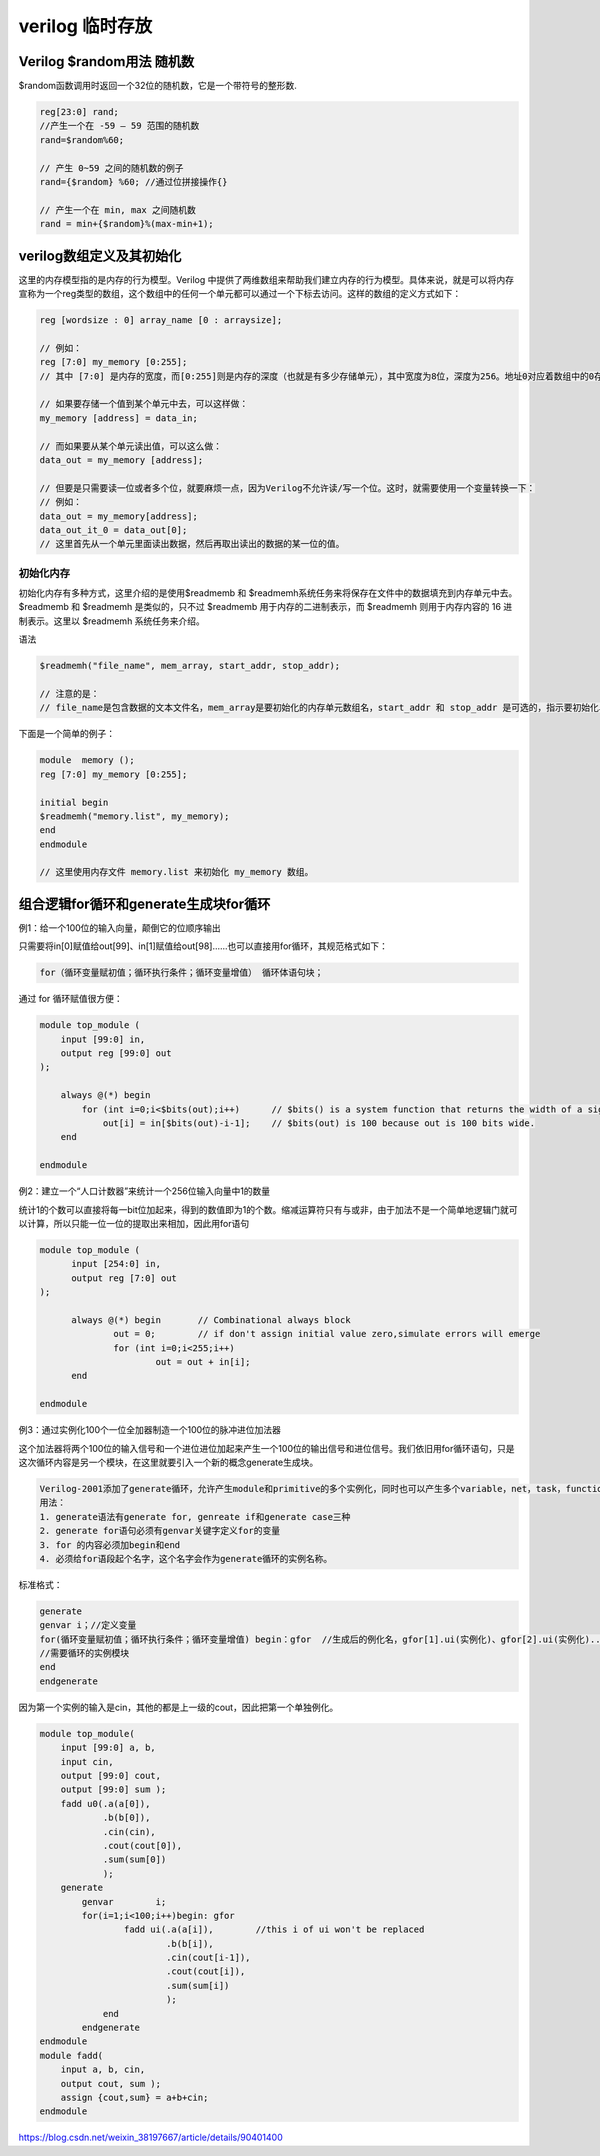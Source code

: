 .. temp.rst --- 
.. 
.. Description: 
.. Author: Hongyi Wu(吴鸿毅)
.. Email: wuhongyi@qq.com 
.. Created: 六 10月  5 19:14:02 2019 (+0800)
.. Last-Updated: 日 5月 24 16:37:42 2020 (+0800)
..           By: Hongyi Wu(吴鸿毅)
..     Update #: 2
.. URL: http://wuhongyi.cn 

##################################################
verilog 临时存放
##################################################


============================================================
Verilog $random用法 随机数
============================================================

$random函数调用时返回一个32位的随机数，它是一个带符号的整形数.

.. code:: verilog
	  
   reg[23:0] rand;
   //产生一个在 -59 — 59 范围的随机数
   rand=$random%60; 

   // 产生 0~59 之间的随机数的例子
   rand={$random} %60; //通过位拼接操作{}

   // 产生一个在 min, max 之间随机数
   rand = min+{$random}%(max-min+1);


============================================================
verilog数组定义及其初始化
============================================================

这里的内存模型指的是内存的行为模型。Verilog 中提供了两维数组来帮助我们建立内存的行为模型。具体来说，就是可以将内存宣称为一个reg类型的数组，这个数组中的任何一个单元都可以通过一个下标去访问。这样的数组的定义方式如下：

.. code:: verilog
	  
   reg [wordsize : 0] array_name [0 : arraysize];

   // 例如：
   reg [7:0] my_memory [0:255];
   // 其中 [7:0] 是内存的宽度，而[0:255]则是内存的深度（也就是有多少存储单元），其中宽度为8位，深度为256。地址0对应着数组中的0存储单元。

   // 如果要存储一个值到某个单元中去，可以这样做：
   my_memory [address] = data_in;

   // 而如果要从某个单元读出值，可以这么做：
   data_out = my_memory [address];

   // 但要是只需要读一位或者多个位，就要麻烦一点，因为Verilog不允许读/写一个位。这时，就需要使用一个变量转换一下：
   // 例如：
   data_out = my_memory[address];
   data_out_it_0 = data_out[0];
   // 这里首先从一个单元里面读出数据，然后再取出读出的数据的某一位的值。

----------------------------------------------------------------------
 初始化内存
----------------------------------------------------------------------

初始化内存有多种方式，这里介绍的是使用$readmemb 和 $readmemh系统任务来将保存在文件中的数据填充到内存单元中去。$readmemb 和 $readmemh 是类似的，只不过 $readmemb 用于内存的二进制表示，而 $readmemh 则用于内存内容的 16 进制表示。这里以 $readmemh 系统任务来介绍。

语法

.. code:: verilog
	  
   $readmemh("file_name", mem_array, start_addr, stop_addr);

   // 注意的是：
   // file_name是包含数据的文本文件名，mem_array是要初始化的内存单元数组名，start_addr 和 stop_addr 是可选的，指示要初始化单元的起始地址和结束地址。

下面是一个简单的例子：

.. code:: verilog
	  
   module  memory ();
   reg [7:0] my_memory [0:255];

   initial begin
   $readmemh("memory.list", my_memory);
   end
   endmodule

   // 这里使用内存文件 memory.list 来初始化 my_memory 数组。

============================================================
组合逻辑for循环和generate生成块for循环
============================================================

例1：给一个100位的输入向量，颠倒它的位顺序输出

只需要将in[0]赋值给out[99]、in[1]赋值给out[98]......也可以直接用for循环，其规范格式如下：

.. code:: verilog
	  
   for（循环变量赋初值；循环执行条件；循环变量增值） 循环体语句块；

通过 for 循环赋值很方便：

.. code:: verilog
	  
  module top_module (
      input [99:0] in,
      output reg [99:0] out
  );
      
      always @(*) begin
          for (int i=0;i<$bits(out);i++)      // $bits() is a system function that returns the width of a signal.
              out[i] = in[$bits(out)-i-1];    // $bits(out) is 100 because out is 100 bits wide.
      end
      
  endmodule

例2：建立一个“人口计数器”来统计一个256位输入向量中1的数量

统计1的个数可以直接将每一bit位加起来，得到的数值即为1的个数。缩减运算符只有与或非，由于加法不是一个简单地逻辑门就可以计算，所以只能一位一位的提取出来相加，因此用for语句

.. code:: verilog
	  
  module top_module (
   	input [254:0] in,
   	output reg [7:0] out
  );
   
   	always @(*) begin	// Combinational always block
   		out = 0;        // if don't assign initial value zero,simulate errors will emerge
   		for (int i=0;i<255;i++)
   			out = out + in[i];
   	end
   	
  endmodule  


例3：通过实例化100个一位全加器制造一个100位的脉冲进位加法器

这个加法器将两个100位的输入信号和一个进位进位加起来产生一个100位的输出信号和进位信号。我们依旧用for循环语句，只是这次循环内容是另一个模块，在这里就要引入一个新的概念generate生成块。

.. code:: text
	  
  Verilog-2001添加了generate循环，允许产生module和primitive的多个实例化，同时也可以产生多个variable，net，task，function，continous assignment，initial和always。在generate语句中可以引入if-else和case语句，根据条件不同产生不同的实例化。
  用法：
  1. generate语法有generate for, genreate if和generate case三种
  2. generate for语句必须有genvar关键字定义for的变量
  3. for 的内容必须加begin和end
  4. 必须给for语段起个名字，这个名字会作为generate循环的实例名称。

标准格式：

.. code:: verilog
	  
  generate
  genvar i；//定义变量
  for(循环变量赋初值；循环执行条件；循环变量增值) begin：gfor  //生成后的例化名，gfor[1].ui(实例化)、gfor[2].ui(实例化)......
  //需要循环的实例模块
  end 
  endgenerate

因为第一个实例的输入是cin，其他的都是上一级的cout，因此把第一个单独例化。

.. code:: verilog
	  
  module top_module( 
      input [99:0] a, b,
      input cin,
      output [99:0] cout,
      output [99:0] sum );
      fadd u0(.a(a[0]),
              .b(b[0]),
              .cin(cin),
              .cout(cout[0]),
              .sum(sum[0])
              );   
      generate 
          genvar	i;	
          for(i=1;i<100;i++)begin: gfor						
                  fadd ui(.a(a[i]),        //this i of ui won't be replaced
                          .b(b[i]),
                          .cin(cout[i-1]),
                          .cout(cout[i]),
                          .sum(sum[i])
                          );
              end
          endgenerate
  endmodule
  module fadd( 
      input a, b, cin,
      output cout, sum );
      assign {cout,sum} = a+b+cin; 
  endmodule


https://blog.csdn.net/weixin_38197667/article/details/90401400


.. 
.. temp.rst ends here
